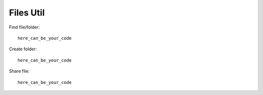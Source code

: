 Files Util
**********

Find file/folder::

    here_can_be_your_code

Create folder::

    here_can_be_your_code

Share file::

    here_can_be_your_code

